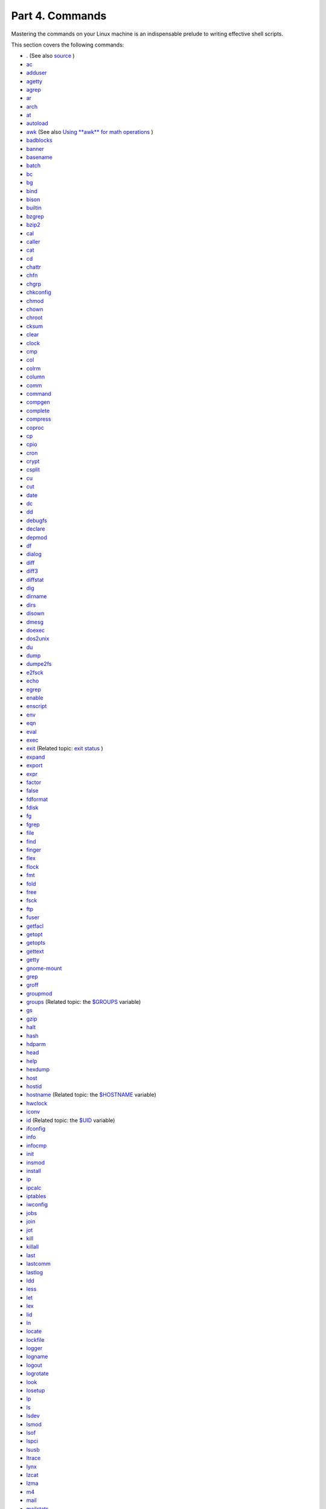 .. raw:: html

   <div class="PART">

.. raw:: html

   <div class="TITLEPAGE">

Part 4. Commands
================

.. raw:: html

   <div class="PARTINTRO">

Mastering the commands on your Linux machine is an indispensable prelude
to writing effective shell scripts.

This section covers the following commands:

-  `. <special-chars.html#DOTREF>`__ (See also
   `source <internal.html#SOURCEREF>`__ )

-  `ac <system.html#ACREF>`__

-  `adduser <system.html#USERADDREF>`__

-  `agetty <system.html#AGETTYREF>`__

-  `agrep <textproc.html#AGREPREF>`__

-  `ar <filearchiv.html#ARREF>`__

-  `arch <system.html#ARCHREF>`__

-  `at <timedate.html#ATREF>`__

-  `autoload <x9644.html#AUTOLOADREF>`__

-  `awk <awk.html#AWKREF>`__ (See also `Using **awk** for math
   operations <mathc.html#AWKMATH>`__ )

-  `badblocks <system.html#BADBLOCKSREF>`__

-  `banner <extmisc.html#BANNERREF>`__

-  `basename <filearchiv.html#BASENAMEREF>`__

-  `batch <timedate.html#BATCHREF>`__

-  `bc <mathc.html#BCREF>`__

-  `bg <x9644.html#BGREF>`__

-  `bind <internal.html#BINDREF>`__

-  `bison <textproc.html#BISONREF>`__

-  `builtin <x9644.html#BLTREF>`__

-  `bzgrep <textproc.html#BZGREPREF>`__

-  `bzip2 <filearchiv.html#BZIPREF>`__

-  `cal <timedate.html#CALREF>`__

-  `caller <internal.html#CALLERREF>`__

-  `cat <basic.html#CATREF>`__

-  `cd <internal.html#CDREF>`__

-  `chattr <basic.html#CHATTRREF>`__

-  `chfn <communications.html#CHFNREF>`__

-  `chgrp <system.html#CHGRPREF>`__

-  `chkconfig <system.html#CHKCONFIGREF>`__

-  `chmod <basic.html#CHMODREF>`__

-  `chown <system.html#CHOWNREF>`__

-  `chroot <system.html#CHROOTREF>`__

-  `cksum <filearchiv.html#CKSUMREF>`__

-  `clear <terminalccmds.html#CLEARREF>`__

-  `clock <timedate.html#CLOCKREF>`__

-  `cmp <filearchiv.html#CMPREF>`__

-  `col <textproc.html#COLREF>`__

-  `colrm <textproc.html#COLRMREF>`__

-  `column <textproc.html#COLUMNREF>`__

-  `comm <filearchiv.html#COMMREF>`__

-  `command <x9644.html#COMMANDREF>`__

-  `compgen <tabexpansion.html#COMPGENREF>`__

-  `complete <tabexpansion.html#COMPLETEREF>`__

-  `compress <filearchiv.html#COMPRESSREF>`__

-  `coproc <bashver4.html#COPROCREF>`__

-  `cp <basic.html#CPREF>`__

-  `cpio <filearchiv.html#CPIOREF>`__

-  `cron <system.html#CRONREF>`__

-  `crypt <filearchiv.html#CRYPTREF>`__

-  `csplit <filearchiv.html#CSPLITREF>`__

-  `cu <communications.html#CUREF>`__

-  `cut <textproc.html#CUTREF>`__

-  `date <timedate.html#DATEREF>`__

-  `dc <mathc.html#DCREF>`__

-  `dd <extmisc.html#DDREF>`__

-  `debugfs <system.html#DEBUGFSREF>`__

-  `declare <declareref.html>`__

-  `depmod <system.html#DEPMODREF>`__

-  `df <system.html#DFREF>`__

-  `dialog <assortedtips.html#DIALOGREF>`__

-  `diff <filearchiv.html#DIFFREF>`__

-  `diff3 <filearchiv.html#DIFF3REF>`__

-  `diffstat <filearchiv.html#DIFFSTATREF>`__

-  `dig <communications.html#DIGREF>`__

-  `dirname <filearchiv.html#DIRNAMEREF>`__

-  `dirs <internal.html#DIRSD>`__

-  `disown <x9644.html#DISOWNREF>`__

-  `dmesg <system.html#DMESGREF>`__

-  `doexec <extmisc.html#DOEXECREF>`__

-  `dos2unix <filearchiv.html#DOS2UNIXREF>`__

-  `du <system.html#DUREF>`__

-  `dump <system.html#DUMPREF>`__

-  `dumpe2fs <system.html#DUMPE2FSREF>`__

-  `e2fsck <system.html#E2FSCKREF>`__

-  `echo <internal.html#ECHOREF>`__

-  `egrep <textproc.html#EGREPREF>`__

-  `enable <x9644.html#ENABLEREF>`__

-  `enscript <textproc.html#ENSCRIPTREF>`__

-  `env <system.html#ENVVREF>`__

-  `eqn <textproc.html#EQNREF>`__

-  `eval <internal.html#EVALREF>`__

-  `exec <internal.html#EXECREF>`__

-  `exit <internal.html#EXITREF>`__ (Related topic: `exit
   status <exit-status.html#EXITSTATUSREF>`__ )

-  `expand <textproc.html#EXPANDREF>`__

-  `export <internal.html#EXPORTREF>`__

-  `expr <moreadv.html#EXPRREF>`__

-  `factor <mathc.html#FACTORREF>`__

-  `false <internal.html#FALSEREF>`__

-  `fdformat <system.html#FDFORMATREF>`__

-  `fdisk <system.html#FDISKREF>`__

-  `fg <x9644.html#FGREF>`__

-  `fgrep <textproc.html#FGREPREF>`__

-  `file <filearchiv.html#FILEREF>`__

-  `find <moreadv.html#FINDREF>`__

-  `finger <communications.html#FINGERREF>`__

-  `flex <textproc.html#FLEXREF>`__

-  `flock <system.html#FLOCKREF>`__

-  `fmt <textproc.html#FMTREF>`__

-  `fold <textproc.html#FOLDREF>`__

-  `free <system.html#FREEREF>`__

-  `fsck <system.html#FSCKREF>`__

-  `ftp <communications.html#FTPREF>`__

-  `fuser <system.html#FUSERREF>`__

-  `getfacl <filearchiv.html#GETFACLREF>`__

-  `getopt <extmisc.html#GETOPTY>`__

-  `getopts <internal.html#GETOPTSX>`__

-  `gettext <textproc.html#GETTEXTREF>`__

-  `getty <system.html#GETTYREF>`__

-  `gnome-mount <system.html#GNOMEMOUNTREF>`__

-  `grep <textproc.html#GREPREF>`__

-  `groff <textproc.html#GROFFREF>`__

-  `groupmod <system.html#GROUPMODREF>`__

-  `groups <system.html#GROUPSCMDREF>`__ (Related topic: the
   `$GROUPS <internalvariables.html#GROUPSREF>`__ variable)

-  `gs <textproc.html#GSREF>`__

-  `gzip <filearchiv.html#GZIPREF>`__

-  `halt <system.html#HALTREF>`__

-  `hash <internal.html#HASHCMDREF>`__

-  `hdparm <system.html#HDPARMREF>`__

-  `head <textproc.html#HEADREF>`__

-  `help <internal.html#HELPREF>`__

-  `hexdump <extmisc.html#HEXDUMPREF>`__

-  `host <communications.html#HOSTREF>`__

-  `hostid <system.html#HOSTIDREF>`__

-  `hostname <system.html#HNAMEREF>`__ (Related topic: the
   `$HOSTNAME <internalvariables.html#HOSTNAMEREF>`__ variable)

-  `hwclock <timedate.html#HWCLOCKREF>`__

-  `iconv <textproc.html#ICONVREF>`__

-  `id <system.html#IDREF>`__ (Related topic: the
   `$UID <internalvariables.html#UIDREF>`__ variable)

-  `ifconfig <system.html#IFCONFIGREF>`__

-  `info <basic.html#INFOREF>`__

-  `infocmp <terminalccmds.html#INFOCMPREF>`__

-  `init <system.html#INITREF>`__

-  `insmod <system.html#INSMODREF>`__

-  `install <filearchiv.html#INSTALLREF>`__

-  `ip <system.html#IPREF>`__

-  `ipcalc <communications.html#IPCALCREF>`__

-  `iptables <system.html#IPTABLESREF>`__

-  `iwconfig <system.html#IWCONFIGREF>`__

-  `jobs <x9644.html#JOBSREF>`__

-  `join <textproc.html#JOINREF>`__

-  `jot <extmisc.html#JOTREF>`__

-  `kill <x9644.html#KILLREF>`__

-  `killall <x9644.html#KILLALLREF>`__

-  `last <system.html#LASTREF>`__

-  `lastcomm <system.html#LASTCOMMREF>`__

-  `lastlog <system.html#LASTLOGREF>`__

-  `ldd <system.html#LDDREF>`__

-  `less <filearchiv.html#LESSREF>`__

-  `let <internal.html#LETREF>`__

-  `lex <textproc.html#LEXREF>`__

-  `lid <system.html#LIDREF>`__

-  `ln <basic.html#LINKREF>`__

-  `locate <filearchiv.html#LOCATEREF>`__

-  `lockfile <system.html#LOCKFILEREF>`__

-  `logger <system.html#LOGGERREF>`__

-  `logname <system.html#LOGNAMEREF>`__

-  `logout <x9644.html#LOGOUTREF>`__

-  `logrotate <system.html#LOGROTATEREF>`__

-  `look <textproc.html#LOOKREF>`__

-  `losetup <system.html#LOSETUPREF>`__

-  `lp <extmisc.html#LPREF>`__

-  `ls <basic.html#LSREF>`__

-  `lsdev <system.html#LSDEVREF>`__

-  `lsmod <system.html#LSMODREF>`__

-  `lsof <system.html#LSOFREF>`__

-  `lspci <system.html#LSPCIREF>`__

-  `lsusb <system.html#LSUSBREF>`__

-  `ltrace <system.html#LTRACEREF>`__

-  `lynx <communications.html#LYNXREF>`__

-  `lzcat <filearchiv.html#LZMAREF>`__

-  `lzma <filearchiv.html#LZMAREF>`__

-  `m4 <extmisc.html#M4REF>`__

-  `mail <communications.html#COMMMAIL1>`__

-  `mailstats <communications.html#MAILSTATSREF>`__

-  `mailto <communications.html#MAILTOREF>`__

-  `make <filearchiv.html#MAKEREF>`__

-  `MAKEDEV <system.html#MAKEDEVREF>`__

-  `man <basic.html#MANREF>`__

-  `mapfile <bashver4.html#MAPFILEREF>`__

-  `mcookie <extmisc.html#MCOOKIEREF>`__

-  `md5sum <filearchiv.html#MD5SUMREF>`__

-  `merge <filearchiv.html#MERGEREF>`__

-  `mesg <system.html#MESGREF>`__

-  `mimencode <filearchiv.html#MIMENCODEREF>`__

-  `mkbootdisk <system.html#MKBOOTDISKREF>`__

-  `mkdir <basic.html#MKDIRREF>`__

-  `mkdosfs <system.html#MKDOSFSREF>`__

-  `mke2fs <system.html#MKE2FSREF>`__

-  `mkfifo <extmisc.html#MKFIFOREF>`__

-  `mkisofs <system.html#MKISOFSREF>`__

-  `mknod <system.html#MKNODREF>`__

-  `mkswap <system.html#MKSWAPREF>`__

-  `mktemp <filearchiv.html#MKTEMPREF>`__

-  `mmencode <filearchiv.html#MMENCODEREF>`__

-  `modinfo <system.html#MODINFOREF>`__

-  `modprobe <system.html#MODPROBEREF>`__

-  `more <filearchiv.html#MOREREF>`__

-  `mount <system.html#MOUNTREF>`__

-  `msgfmt <textproc.html#MSGFMTREF>`__

-  `mv <basic.html#MVREF>`__

-  `nc <system.html#NCREF>`__

-  `netconfig <communications.html#NETCONFIGREF>`__

-  `netstat <system.html#NETSTATREF>`__

-  `newgrp <system.html#NEWGRPREF>`__

-  `nice <system.html#NICEREF>`__

-  `nl <textproc.html#NLREF>`__

-  `nm <system.html#NMREF>`__

-  `nmap <system.html#NMAPREF>`__

-  `nohup <system.html#NOHUPREF>`__

-  `nslookup <communications.html#NSLOOKUPREF>`__

-  `objdump <extmisc.html#OBJDUMPREF>`__

-  `od <extmisc.html#ODREF>`__

-  `openssl <filearchiv.html#OPENSSLREF>`__

-  `passwd <system.html#PASSWDREF>`__

-  `paste <textproc.html#PASTEREF>`__

-  `patch <filearchiv.html#PATCHREF>`__ (Related topic:
   `diff <filearchiv.html#DIFFREF>`__ )

-  `pathchk <extmisc.html#PATHCHKREF>`__

-  `pax <filearchiv.html#PAXREF>`__

-  `pgrep <system.html#PGREPREF>`__

-  `pidof <system.html#PIDOFREF>`__

-  `ping <communications.html#PINGREF>`__

-  `pkill <system.html#PKILLREF>`__

-  `popd <internal.html#DIRSD>`__

-  `pr <textproc.html#PRREF>`__

-  `printenv <extmisc.html#PRINTENVREF>`__

-  `printf <internal.html#PRINTFREF>`__

-  `procinfo <system.html#PROCINFOREF>`__

-  `ps <system.html#PPSSREF>`__

-  `pstree <system.html#PSTREEREF>`__

-  `ptx <filearchiv.html#PTXREF>`__

-  `pushd <internal.html#DIRSD>`__

-  `pwd <internal.html#PWD2REF>`__ (Related topic: the
   `$PWD <internalvariables.html#PWDREF>`__ variable)

-  `quota <system.html#QUOTAREF>`__

-  `rcp <communications.html#RCPREF>`__

-  `rdev <system.html#RDEVREF>`__

-  `rdist <system.html#RDISTREF>`__

-  `read <internal.html#READREF>`__

-  `readelf <system.html#READELFREF>`__

-  `readlink <filearchiv.html#READLINKREF>`__

-  `readonly <internal.html#READONLYREF>`__

-  `reboot <system.html#REBOOTREF>`__

-  `recode <textproc.html#RECODEREF>`__

-  `renice <system.html#NICE2REF>`__

-  `reset <terminalccmds.html#RESETREF>`__

-  `resize <terminalccmds.html#RESIZEREF>`__

-  `restore <system.html#RESTOREREF>`__

-  `rev <basic.html#REVREF>`__

-  `rlogin <communications.html#RLOGINREF>`__

-  `rm <basic.html#RMREF>`__

-  `rmdir <basic.html#RMDIRREF>`__

-  `rmmod <system.html#RMMODREF>`__

-  `route <system.html#ROUTEREF>`__

-  `rpm <filearchiv.html#RPMREF>`__

-  `rpm2cpio <filearchiv.html#RPM2CPIOREF>`__

-  `rsh <communications.html#RSHREF>`__

-  `rsync <communications.html#RSYNCREF>`__

-  `runlevel <system.html#RUNLEVELREF>`__

-  `run-parts <extmisc.html#RUNPARTSREF>`__

-  `rx <communications.html#RXREF>`__

-  `rz <communications.html#RZREF>`__

-  `sar <system.html#SARREF>`__

-  `scp <communications.html#SCPREF>`__

-  `script <terminalccmds.html#SCRIPTREF>`__

-  `sdiff <filearchiv.html#SDIFFREF>`__

-  `sed <sedawk.html#SEDREF>`__

-  `seq <extmisc.html#SEQREF>`__

-  `service <system.html#SERVICEREF>`__

-  `set <internal.html#SETREF>`__

-  `setfacl <filearchiv.html#SETFACLREF>`__

-  `setquota <system.html#SETQUOTAREF>`__

-  `setserial <system.html#SETSERIALREF>`__

-  `setterm <system.html#SETTERMREF>`__

-  `sha1sum <filearchiv.html#SHA1SUMREF>`__

-  `shar <filearchiv.html#SHARREF>`__

-  `shopt <internal.html#SHOPTREF>`__

-  `shred <filearchiv.html#SHREDREF>`__

-  `shutdown <system.html#SHUTDOWNREF>`__

-  `size <system.html#SIZEREF>`__

-  `skill <system.html#NICE2REF>`__

-  `sleep <timedate.html#SLEEPREF>`__

-  `slocate <filearchiv.html#SLOCATEREF>`__

-  `snice <system.html#NICE2REF>`__

-  `sort <textproc.html#SORTREF>`__

-  `source <internal.html#SOURCEREF>`__

-  `sox <extmisc.html#SOXREF>`__

-  `split <filearchiv.html#SPLITREF>`__

-  `sq <filearchiv.html#SQREF>`__

-  `ssh <communications.html#SSHREF>`__

-  `stat <system.html#STATREF>`__

-  `strace <system.html#STRACEREF>`__

-  `strings <filearchiv.html#STRINGSREF>`__

-  `strip <system.html#STRIPREF>`__

-  `stty <system.html#STTYREF>`__

-  `su <system.html#SUREF>`__

-  `sudo <system.html#SUDOREF>`__

-  `sum <filearchiv.html#SUMREF>`__

-  `suspend <x9644.html#SUSPENDREF>`__

-  `swapoff <system.html#SWAPONREF>`__

-  `swapon <system.html#SWAPONREF>`__

-  `sx <communications.html#RXREF>`__

-  `sync <system.html#SYNCREF>`__

-  `sz <communications.html#RZREF>`__

-  `tac <basic.html#CATREF>`__

-  `tail <textproc.html#TAILREF>`__

-  `tar <filearchiv.html#TARREF>`__

-  `tbl <textproc.html#TBLREF>`__

-  `tcpdump <system.html#TCPDUMPREF>`__

-  `tee <extmisc.html#TEEREF>`__

-  `telinit <system.html#TELINITREF>`__

-  `telnet <communications.html#TELNETREF>`__

-  `Tex <textproc.html#TEXREF>`__

-  `texexec <textproc.html#TEXEXECREF>`__

-  `time <timedate.html#TIMREF>`__

-  `times <x9644.html#TIMESREF>`__

-  `tmpwatch <system.html#TMPWATCHREF>`__

-  `top <system.html#TOPREF>`__

-  `touch <timedate.html#TOUCHREF>`__

-  `tput <terminalccmds.html#TPUTREF>`__

-  `tr <textproc.html#TRREF>`__

-  `traceroute <communications.html#TRACEROUTEREF>`__

-  `true <internal.html#TRUEREF>`__

-  `tset <system.html#TSETREF>`__

-  `tsort <textproc.html#TSORTREF>`__

-  `tty <system.html#TTYREF>`__

-  `tune2fs <system.html#TUNE2FSREF>`__

-  `type <internal.html#TYPEREF>`__

-  `typeset <declareref.html>`__

-  `ulimit <system.html#ULIMITREF>`__

-  `umask <system.html#UMASKREF>`__

-  `umount <system.html#UMOUNTREF>`__

-  `uname <system.html#UNAMEREF>`__

-  `unarc <filearchiv.html#UNARCREF>`__

-  `unarj <filearchiv.html#UNARCREF>`__

-  `uncompress <filearchiv.html#UNCOMPRESSREF>`__

-  `unexpand <textproc.html#EXPANDREF>`__

-  `uniq <textproc.html#UNIQREF>`__

-  `units <extmisc.html#UNITSREF>`__

-  `unlzma <filearchiv.html#LZMAREF>`__

-  `unrar <filearchiv.html#UNARCREF>`__

-  `unset <internal.html#UNSETREF>`__

-  `unsq <filearchiv.html#SQREF>`__

-  `unzip <filearchiv.html#ZIPREF>`__

-  `uptime <system.html#UPTIMEREF>`__

-  `usbmodules <system.html#LSUSBREF>`__

-  `useradd <system.html#USERADDREF>`__

-  `userdel <system.html#USERADDREF>`__

-  `usermod <system.html#USERMODREF>`__

-  `users <system.html#USERSREF>`__

-  `usleep <timedate.html#USLEEPREF>`__

-  `uucp <communications.html#UUCPREF>`__

-  `uudecode <filearchiv.html#UUDECODEREF>`__

-  `uuencode <filearchiv.html#UUENCODEREF>`__

-  `uux <communications.html#UUXREF>`__

-  `vacation <communications.html#VACATIONREF>`__

-  `vdir <filearchiv.html#VDIRREF>`__

-  `vmstat <system.html#VMSTATREF>`__

-  `vrfy <communications.html#VRFYREF>`__

-  `w <system.html#WREF>`__

-  `wait <x9644.html#WAITREF>`__

-  `wall <system.html#WALLREF>`__

-  `watch <system.html#WATCHREF>`__

-  `wc <textproc.html#WCREF>`__

-  `wget <communications.html#WGETREF>`__

-  `whatis <filearchiv.html#WHATISREF>`__

-  `whereis <filearchiv.html#WHEREISREF>`__

-  `which <filearchiv.html#WHICHREF>`__

-  `who <system.html#WHOREF>`__

-  `whoami <system.html#WHOAMIREF>`__

-  `whois <communications.html#WHOISREF>`__

-  `write <communications.html#WRITEREF>`__

-  `xargs <moreadv.html#XARGSREF>`__

-  `xrandr <system.html#XRANDRREF>`__

-  `xz <filearchiv.html#XZREF>`__

-  `yacc <textproc.html#YACCREF>`__

-  `yes <extmisc.html#YESREF>`__

-  `zcat <filearchiv.html#ZCATREF>`__

-  `zdiff <filearchiv.html#ZDIFFREF>`__

-  `zdump <timedate.html#ZDUMPREF>`__

-  `zegrep <textproc.html#ZEGREPREF>`__

-  `zfgrep <textproc.html#ZEGREPREF>`__

-  `zgrep <textproc.html#ZEGREPREF>`__

-  `zip <filearchiv.html#ZIPREF>`__

.. raw:: html

   </div>

.. raw:: html

   <div class="TOC">

.. raw:: html

   <dl>

.. raw:: html

   <dt>

**Table of Contents**

.. raw:: html

   </dt>

.. raw:: html

   <dt>

15. `Internal Commands and Builtins <internal.html>`__

.. raw:: html

   </dt>

.. raw:: html

   <dd>

.. raw:: html

   <dl>

.. raw:: html

   <dt>

15.1. `Job Control Commands <x9644.html>`__

.. raw:: html

   </dt>

.. raw:: html

   </dl>

.. raw:: html

   </dd>

.. raw:: html

   <dt>

16. `External Filters, Programs and Commands <external.html>`__

.. raw:: html

   </dt>

.. raw:: html

   <dd>

.. raw:: html

   <dl>

.. raw:: html

   <dt>

16.1. `Basic Commands <basic.html>`__

.. raw:: html

   </dt>

.. raw:: html

   <dt>

16.2. `Complex Commands <moreadv.html>`__

.. raw:: html

   </dt>

.. raw:: html

   <dt>

16.3. `Time / Date Commands <timedate.html>`__

.. raw:: html

   </dt>

.. raw:: html

   <dt>

16.4. `Text Processing Commands <textproc.html>`__

.. raw:: html

   </dt>

.. raw:: html

   <dt>

16.5. `File and Archiving Commands <filearchiv.html>`__

.. raw:: html

   </dt>

.. raw:: html

   <dt>

16.6. `Communications Commands <communications.html>`__

.. raw:: html

   </dt>

.. raw:: html

   <dt>

16.7. `Terminal Control Commands <terminalccmds.html>`__

.. raw:: html

   </dt>

.. raw:: html

   <dt>

16.8. `Math Commands <mathc.html>`__

.. raw:: html

   </dt>

.. raw:: html

   <dt>

16.9. `Miscellaneous Commands <extmisc.html>`__

.. raw:: html

   </dt>

.. raw:: html

   </dl>

.. raw:: html

   </dd>

.. raw:: html

   <dt>

17. `System and Administrative Commands <system.html>`__

.. raw:: html

   </dt>

.. raw:: html

   <dd>

.. raw:: html

   <dl>

.. raw:: html

   <dt>

17.1. `Analyzing a System Script <sysscripts.html>`__

.. raw:: html

   </dt>

.. raw:: html

   </dl>

.. raw:: html

   </dd>

.. raw:: html

   </dl>

.. raw:: html

   </div>

.. raw:: html

   </div>

.. raw:: html

   </div>


